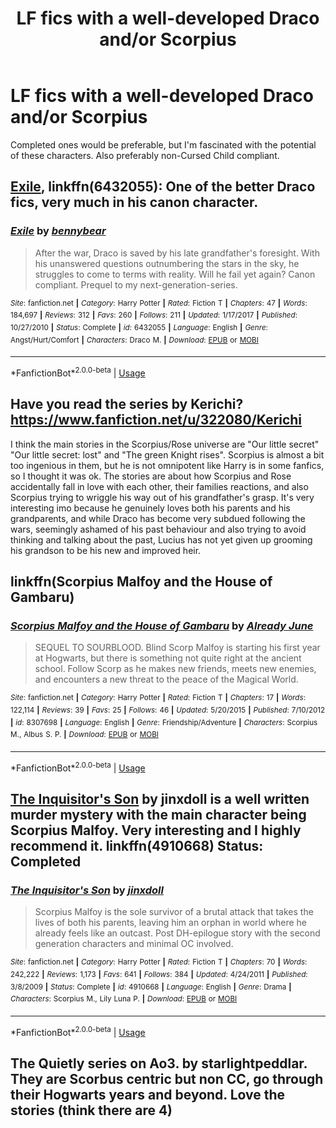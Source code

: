 #+TITLE: LF fics with a well-developed Draco and/or Scorpius

* LF fics with a well-developed Draco and/or Scorpius
:PROPERTIES:
:Score: 2
:DateUnix: 1536267515.0
:DateShort: 2018-Sep-07
:FlairText: Request
:END:
Completed ones would be preferable, but I'm fascinated with the potential of these characters. Also preferably non-Cursed Child compliant.


** [[https://www.fanfiction.net/s/6432055/1/Exile][Exile]], linkffn(6432055): One of the better Draco fics, very much in his canon character.
:PROPERTIES:
:Author: InquisitorCOC
:Score: 2
:DateUnix: 1536273958.0
:DateShort: 2018-Sep-07
:END:

*** [[https://www.fanfiction.net/s/6432055/1/][*/Exile/*]] by [[https://www.fanfiction.net/u/833356/bennybear][/bennybear/]]

#+begin_quote
  After the war, Draco is saved by his late grandfather's foresight. With his unanswered questions outnumbering the stars in the sky, he struggles to come to terms with reality. Will he fail yet again? Canon compliant. Prequel to my next-generation-series.
#+end_quote

^{/Site/:} ^{fanfiction.net} ^{*|*} ^{/Category/:} ^{Harry} ^{Potter} ^{*|*} ^{/Rated/:} ^{Fiction} ^{T} ^{*|*} ^{/Chapters/:} ^{47} ^{*|*} ^{/Words/:} ^{184,697} ^{*|*} ^{/Reviews/:} ^{312} ^{*|*} ^{/Favs/:} ^{260} ^{*|*} ^{/Follows/:} ^{211} ^{*|*} ^{/Updated/:} ^{1/17/2017} ^{*|*} ^{/Published/:} ^{10/27/2010} ^{*|*} ^{/Status/:} ^{Complete} ^{*|*} ^{/id/:} ^{6432055} ^{*|*} ^{/Language/:} ^{English} ^{*|*} ^{/Genre/:} ^{Angst/Hurt/Comfort} ^{*|*} ^{/Characters/:} ^{Draco} ^{M.} ^{*|*} ^{/Download/:} ^{[[http://www.ff2ebook.com/old/ffn-bot/index.php?id=6432055&source=ff&filetype=epub][EPUB]]} ^{or} ^{[[http://www.ff2ebook.com/old/ffn-bot/index.php?id=6432055&source=ff&filetype=mobi][MOBI]]}

--------------

*FanfictionBot*^{2.0.0-beta} | [[https://github.com/tusing/reddit-ffn-bot/wiki/Usage][Usage]]
:PROPERTIES:
:Author: FanfictionBot
:Score: 1
:DateUnix: 1536273970.0
:DateShort: 2018-Sep-07
:END:


** Have you read the series by Kerichi? [[https://www.fanfiction.net/u/322080/Kerichi]]

I think the main stories in the Scorpius/Rose universe are "Our little secret" "Our little secret: lost" and "The green Knight rises". Scorpius is almost a bit too ingenious in them, but he is not omnipotent like Harry is in some fanfics, so I thought it was ok. The stories are about how Scorpius and Rose accidentally fall in love with each other, their families reactions, and also Scorpius trying to wriggle his way out of his grandfather's grasp. It's very interesting imo because he genuinely loves both his parents and his grandparents, and while Draco has become very subdued following the wars, seemingly ashamed of his past behaviour and also trying to avoid thinking and talking about the past, Lucius has not yet given up grooming his grandson to be his new and improved heir.
:PROPERTIES:
:Author: nukumiyuki
:Score: 2
:DateUnix: 1546038236.0
:DateShort: 2018-Dec-29
:END:


** linkffn(Scorpius Malfoy and the House of Gambaru)
:PROPERTIES:
:Author: natus92
:Score: 1
:DateUnix: 1536300159.0
:DateShort: 2018-Sep-07
:END:

*** [[https://www.fanfiction.net/s/8307698/1/][*/Scorpius Malfoy and the House of Gambaru/*]] by [[https://www.fanfiction.net/u/2522450/Already-June][/Already June/]]

#+begin_quote
  SEQUEL TO SOURBLOOD. Blind Scorp Malfoy is starting his first year at Hogwarts, but there is something not quite right at the ancient school. Follow Scorp as he makes new friends, meets new enemies, and encounters a new threat to the peace of the Magical World.
#+end_quote

^{/Site/:} ^{fanfiction.net} ^{*|*} ^{/Category/:} ^{Harry} ^{Potter} ^{*|*} ^{/Rated/:} ^{Fiction} ^{T} ^{*|*} ^{/Chapters/:} ^{17} ^{*|*} ^{/Words/:} ^{122,114} ^{*|*} ^{/Reviews/:} ^{39} ^{*|*} ^{/Favs/:} ^{25} ^{*|*} ^{/Follows/:} ^{46} ^{*|*} ^{/Updated/:} ^{5/20/2015} ^{*|*} ^{/Published/:} ^{7/10/2012} ^{*|*} ^{/id/:} ^{8307698} ^{*|*} ^{/Language/:} ^{English} ^{*|*} ^{/Genre/:} ^{Friendship/Adventure} ^{*|*} ^{/Characters/:} ^{Scorpius} ^{M.,} ^{Albus} ^{S.} ^{P.} ^{*|*} ^{/Download/:} ^{[[http://www.ff2ebook.com/old/ffn-bot/index.php?id=8307698&source=ff&filetype=epub][EPUB]]} ^{or} ^{[[http://www.ff2ebook.com/old/ffn-bot/index.php?id=8307698&source=ff&filetype=mobi][MOBI]]}

--------------

*FanfictionBot*^{2.0.0-beta} | [[https://github.com/tusing/reddit-ffn-bot/wiki/Usage][Usage]]
:PROPERTIES:
:Author: FanfictionBot
:Score: 1
:DateUnix: 1536300179.0
:DateShort: 2018-Sep-07
:END:


** [[https://www.fanfiction.net/s/4910668/1/The-Inquisitor-s-Son][The Inquisitor's Son]] by jinxdoll is a well written murder mystery with the main character being Scorpius Malfoy. Very interesting and I highly recommend it. linkffn(4910668) Status: Completed
:PROPERTIES:
:Author: FairyRave
:Score: 1
:DateUnix: 1536305090.0
:DateShort: 2018-Sep-07
:END:

*** [[https://www.fanfiction.net/s/4910668/1/][*/The Inquisitor's Son/*]] by [[https://www.fanfiction.net/u/1194303/jinxdoll][/jinxdoll/]]

#+begin_quote
  Scorpius Malfoy is the sole survivor of a brutal attack that takes the lives of both his parents, leaving him an orphan in world where he already feels like an outcast. Post DH-epilogue story with the second generation characters and minimal OC involved.
#+end_quote

^{/Site/:} ^{fanfiction.net} ^{*|*} ^{/Category/:} ^{Harry} ^{Potter} ^{*|*} ^{/Rated/:} ^{Fiction} ^{T} ^{*|*} ^{/Chapters/:} ^{70} ^{*|*} ^{/Words/:} ^{242,222} ^{*|*} ^{/Reviews/:} ^{1,173} ^{*|*} ^{/Favs/:} ^{641} ^{*|*} ^{/Follows/:} ^{384} ^{*|*} ^{/Updated/:} ^{4/24/2011} ^{*|*} ^{/Published/:} ^{3/8/2009} ^{*|*} ^{/Status/:} ^{Complete} ^{*|*} ^{/id/:} ^{4910668} ^{*|*} ^{/Language/:} ^{English} ^{*|*} ^{/Genre/:} ^{Drama} ^{*|*} ^{/Characters/:} ^{Scorpius} ^{M.,} ^{Lily} ^{Luna} ^{P.} ^{*|*} ^{/Download/:} ^{[[http://www.ff2ebook.com/old/ffn-bot/index.php?id=4910668&source=ff&filetype=epub][EPUB]]} ^{or} ^{[[http://www.ff2ebook.com/old/ffn-bot/index.php?id=4910668&source=ff&filetype=mobi][MOBI]]}

--------------

*FanfictionBot*^{2.0.0-beta} | [[https://github.com/tusing/reddit-ffn-bot/wiki/Usage][Usage]]
:PROPERTIES:
:Author: FanfictionBot
:Score: 1
:DateUnix: 1536305108.0
:DateShort: 2018-Sep-07
:END:


** The Quietly series on Ao3. by starlightpeddlar. They are Scorbus centric but non CC, go through their Hogwarts years and beyond. Love the stories (think there are 4)
:PROPERTIES:
:Author: Pottermum
:Score: 1
:DateUnix: 1536310460.0
:DateShort: 2018-Sep-07
:END:
